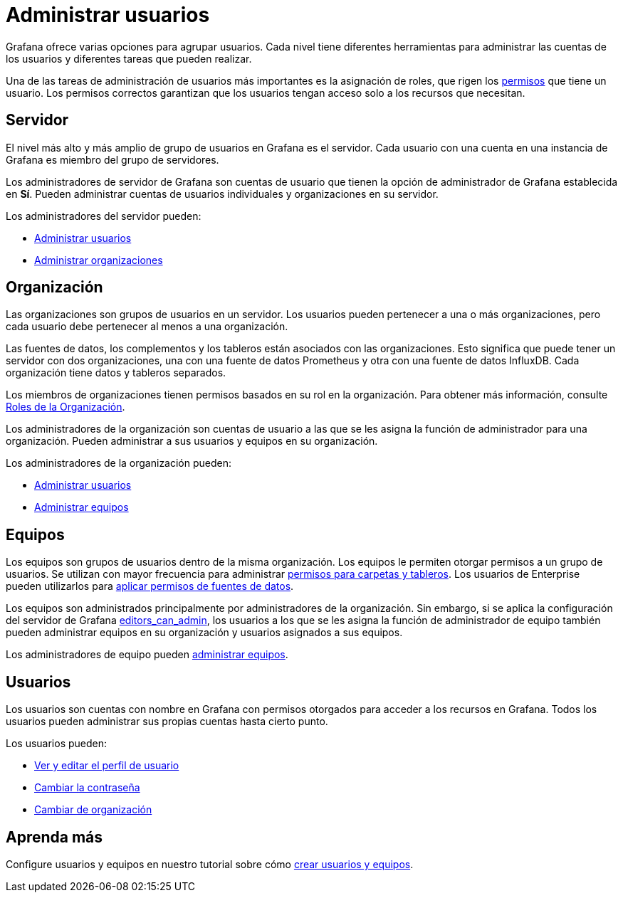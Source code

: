 = Administrar usuarios

Grafana ofrece varias opciones para agrupar usuarios. Cada nivel tiene diferentes herramientas para administrar las cuentas de los usuarios y diferentes tareas que pueden realizar.

Una de las tareas de administración de usuarios más importantes es la asignación de roles, que rigen los xref:permisos/permisos.adoc[permisos] que tiene un usuario. Los permisos correctos garantizan que los usuarios tengan acceso solo a los recursos que necesitan.

== Servidor

El nivel más alto y más amplio de grupo de usuarios en Grafana es el servidor. Cada usuario con una cuenta en una instancia de Grafana es miembro del grupo de servidores.

Los administradores de servidor de Grafana son cuentas de usuario que tienen la opción de administrador de Grafana establecida en *Sí*. Pueden administrar cuentas de usuarios individuales y organizaciones en su servidor.

Los administradores del servidor pueden:

* xref:administrar-usuarios/tareas-de-administrador-de-servidor/administrar-usuarios.adoc[Administrar usuarios]
* xref:administrar-usuarios/tareas-de-administrador-de-servidor/administrar-organizaciones.adoc[Administrar organizaciones]

== Organización

Las organizaciones son grupos de usuarios en un servidor. Los usuarios pueden pertenecer a una o más organizaciones, pero cada usuario debe pertenecer al menos a una organización.

Las fuentes de datos, los complementos y los tableros están asociados con las organizaciones. Esto significa que puede tener un servidor con dos organizaciones, una con una fuente de datos Prometheus y otra con una fuente de datos InfluxDB. Cada organización tiene datos y tableros separados.

Los miembros de organizaciones tienen permisos basados ​​en su rol en la organización. Para obtener más información, consulte xref:permisos/roles-de-la-organizacion.adoc[Roles de la Organización].

Los administradores de la organización son cuentas de usuario a las que se les asigna la función de administrador para una organización. Pueden administrar a sus usuarios y equipos en su organización.

Los administradores de la organización pueden:

* xref:administrar-usuarios/tareas-de-administrador-de organizacion[Administrar usuarios]
* xref:administrar-usuarios/administrar-equipos.adoc[Administrar equipos]

== Equipos

Los equipos son grupos de usuarios dentro de la misma organización. Los equipos le permiten otorgar permisos a un grupo de usuarios. Se utilizan con mayor frecuencia para administrar xref:permisos/permisos-para-tablero-y-carpetas.adoc[permisos para carpetas y tableros]. Los usuarios de Enterprise pueden utilizarlos para xref:grafana-enterprise/permisos-de-fuente-de-datos[aplicar permisos de fuentes de datos].

Los equipos son administrados principalmente por administradores de la organización. Sin embargo, si se aplica la configuración del servidor de Grafana xref:administracion/configuracion.adoc#_editors_can_admin[editors_can_admin], los usuarios a los que se les asigna la función de administrador de equipo también pueden administrar equipos en su organización y usuarios asignados a sus equipos.

Los administradores de equipo pueden xref:administrar-usuarios/administrar-equipos.adoc[administrar equipos].

== Usuarios

Los usuarios son cuentas con nombre en Grafana con permisos otorgados para acceder a los recursos en Grafana. Todos los usuarios pueden administrar sus propias cuentas hasta cierto punto.

Los usuarios pueden:

* xref:administrar-usuarios/tareas-de-cuenta-de-usuario/perfil-de-cuenta-de-usuario.adoc[Ver y editar el perfil de usuario]
* xref:administrar-usuarios/tareas-de-cuenta-de-usuario/cambie-su-contraseña.adoc[Cambiar la contraseña]
* xref:administrar-usuarios/tareas-de-cuenta-de-usuario/cambiar-de-organizacion.adoc[Cambiar de organización]

== Aprenda más

Configure usuarios y equipos en nuestro tutorial sobre cómo https://grafana.com/tutorials/create-users-and-teams[crear usuarios y equipos].